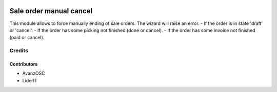 .. image:: https://img.shields.io/badge/licence-AGPL--3-blue.svg
    :alt: License: AGPL-3

=======================
Sale order manual cancel
=======================

This module allows to force manually ending of sale orders.
The wizard will raise an error. 
- If the order is in state 'draft' or 'cancel'.
- If the order has some picking not finished (done or cancel).
- If the order has some invoice not finished (paid or cancel).

Credits
=======

Contributors
------------
* AvanzOSC
* LiderIT

